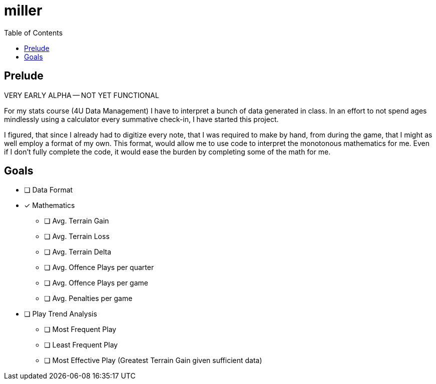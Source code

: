 = miller
:toc:

// Hello people reading the README source :)

== Prelude

VERY EARLY ALPHA -- NOT YET FUNCTIONAL

For my stats course (4U Data Management) I have to interpret a bunch of data generated in class.
In an effort to not spend ages mindlessly using a calculator every summative check-in, I have started this project.

I figured, that since I already had to digitize every note, that I was required to make by hand, from during the game, that I might as well employ a format of my own. This format, would allow me to use code to interpret the monotonous mathematics for me. Even if I don't fully complete the code, it would ease the burden by completing some of the math for me.

== Goals

* [ ] Data Format
* [*] Mathematics
** [ ] Avg. Terrain Gain
** [ ] Avg. Terrain Loss
** [ ] Avg. Terrain Delta
** [ ] Avg. Offence Plays per quarter
** [ ] Avg. Offence Plays per game
** [ ] Avg. Penalties per game
* [ ] Play Trend Analysis
** [ ] Most Frequent Play
** [ ] Least Frequent Play
** [ ] Most Effective Play (Greatest Terrain Gain given sufficient data)
